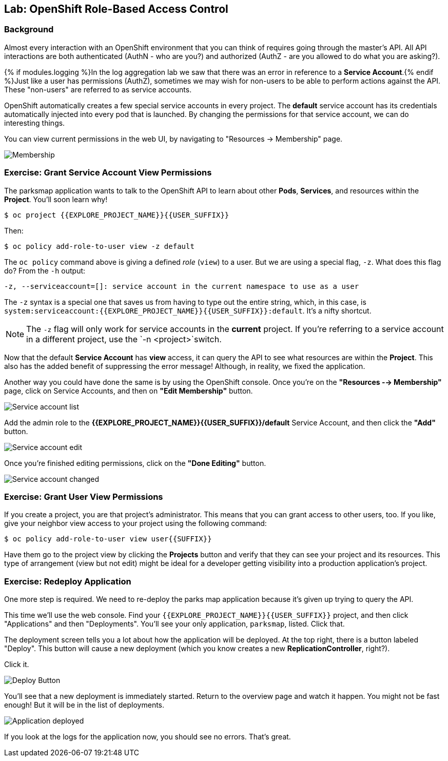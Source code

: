 ## Lab: OpenShift Role-Based Access Control

### Background

Almost every interaction with an OpenShift environment that you can think of
requires going through the master's API. All API interactions are both
authenticated (AuthN - who are you?) and authorized (AuthZ - are you allowed to
do what you are asking?).

{% if modules.logging %}In the log aggregation lab we saw that there was an
error in reference to a *Service Account*.{% endif %}Just like a user has
permissions (AuthZ), sometimes we may wish for non-users to be able to perform
actions against the API. These "non-users" are referred to as service accounts.

OpenShift automatically creates a few special service accounts in every project.
The **default** service account has its credentials automatically injected into
every pod that is launched. By changing the permissions for that service
account, we can do interesting things.

You can view current permissions in the web UI, by navigating to "Resources -> Membership" page.

image::membership.png[Membership]

### Exercise: Grant Service Account View Permissions
The parksmap application wants to talk to the OpenShift API to learn about other
*Pods*, *Services*, and resources within the *Project*. You'll soon learn why!

[source,bash,role=copypaste]
----
$ oc project {{EXPLORE_PROJECT_NAME}}{{USER_SUFFIX}}
----

Then:

[source,bash]
----
$ oc policy add-role-to-user view -z default
----

The `oc policy` command above is giving a defined _role_ (`view`) to a user. But
we are using a special flag, `-z`. What does this flag do? From the `-h` output:

[source,bash]
----
-z, --serviceaccount=[]: service account in the current namespace to use as a user
----

The `-z` syntax is a special one that saves us from having to type out the
entire string, which, in this case, is
`system:serviceaccount:{{EXPLORE_PROJECT_NAME}}{{USER_SUFFIX}}:default`. It's a nifty shortcut.

[NOTE]
====
The `-z` flag will only work for service accounts in the *current* project.
If you're referring to a service account in a different project, use the `-n <project>`switch.
====

Now that the default *Service Account* has **view** access, it can query the API
to see what resources are within the *Project*. This also has the added benefit
of suppressing the error message! Although, in reality, we fixed the application.

Another way you could have done the same is by using the OpenShift console. Once you're on the 
*"Resources --> Membership"* page, click on Service Accounts, and then on *"Edit Membership"* button.

image::membership_serviceaccount-list.png[Service account list]

Add the admin role to the *{{EXPLORE_PROJECT_NAME}}{{USER_SUFFIX}}/default* Service Account, and then
click the *"Add"* button.

image::membership_serviceaccount-edit.png[Service account edit]

Once you're finished editing permissions, click on the *"Done Editing"* button.

image::membership_serviceaccount-done.png[Service account changed]

### Exercise: Grant User View Permissions
If you create a project, you are that project's administrator. This means that
you can grant access to other users, too. If you like, give your neighbor view
access to your project using the following command:

[source,bash,role=copypaste]
----
$ oc policy add-role-to-user view user{{SUFFIX}}
----

Have them go to the project view by clicking the *Projects* button and verify
that they can see your project and its resources. This type of arrangement (view
but not edit) might be ideal for a developer getting visibility into a
production application's project.

### Exercise: Redeploy Application
One more step is required. We need to re-deploy the parks map application because it's
given up trying to query the API.

This time we'll use the web console. Find your `{{EXPLORE_PROJECT_NAME}}{{USER_SUFFIX}}` project,
and then click "Applications" and then "Deployments". You'll see your only
application, `parksmap`, listed. Click that.

The deployment screen tells you a lot about how the application will be
deployed. At the top right, there is a button labeled "Deploy". This button will
cause a new deployment (which you know creates a new *ReplicationController*,
right?).

Click it.

image::new-parksmap-deploy.png[Deploy Button]

You'll see that a new deployment is immediately started. Return to the overview
page and watch it happen. You might not be fast enough! But it will be in the list of
deployments.

image::new-parksmap-deployed.png[Application deployed]

If you look at the logs for the application now, you should see no errors.  That's great.
